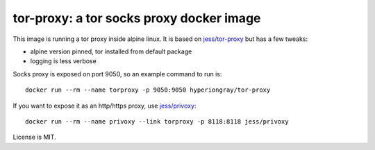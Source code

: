 tor-proxy: a tor socks proxy docker image
=========================================

This image is running a tor proxy inside alpine linux.
It is based on `jess/tor-proxy <https://blog.jessfraz.com/post/tor-socks-proxy-and-privoxy-containers/>`_
but has a few tweaks:

* alpine version pinned, tor installed from default package
* logging is less verbose

Socks proxy is exposed on port 9050, so an example command to run is::

    docker run --rm --name torproxy -p 9050:9050 hyperiongray/tor-proxy

If you want to expose it as an http/https proxy, use
`jess/privoxy <https://github.com/jessfraz/dockerfiles/blob/master/privoxy/Dockerfile>`_::

    docker run --rm --name privoxy --link torproxy -p 8118:8118 jess/privoxy

License is MIT.
